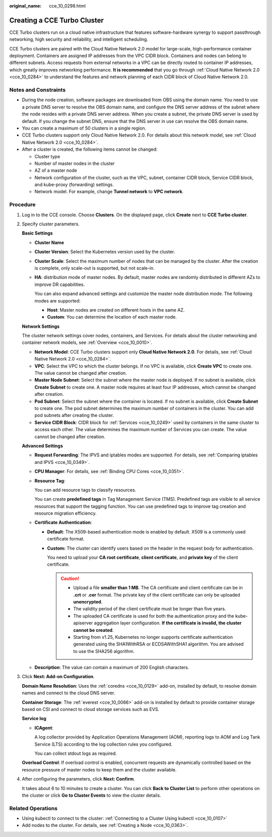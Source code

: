 :original_name: cce_10_0298.html

.. _cce_10_0298:

Creating a CCE Turbo Cluster
============================

CCE Turbo clusters run on a cloud native infrastructure that features software-hardware synergy to support passthrough networking, high security and reliability, and intelligent scheduling.

CCE Turbo clusters are paired with the Cloud Native Network 2.0 model for large-scale, high-performance container deployment. Containers are assigned IP addresses from the VPC CIDR block. Containers and nodes can belong to different subnets. Access requests from external networks in a VPC can be directly routed to container IP addresses, which greatly improves networking performance. **It is recommended** that you go through :ref:`Cloud Native Network 2.0 <cce_10_0284>` to understand the features and network planning of each CIDR block of Cloud Native Network 2.0.

Notes and Constraints
---------------------

-  During the node creation, software packages are downloaded from OBS using the domain name. You need to use a private DNS server to resolve the OBS domain name, and configure the DNS server address of the subnet where the node resides with a private DNS server address. When you create a subnet, the private DNS server is used by default. If you change the subnet DNS, ensure that the DNS server in use can resolve the OBS domain name.
-  You can create a maximum of 50 clusters in a single region.
-  CCE Turbo clusters support only Cloud Native Network 2.0. For details about this network model, see :ref:`Cloud Native Network 2.0 <cce_10_0284>`.
-  After a cluster is created, the following items cannot be changed:

   -  Cluster type
   -  Number of master nodes in the cluster
   -  AZ of a master node
   -  Network configuration of the cluster, such as the VPC, subnet, container CIDR block, Service CIDR block, and kube-proxy (forwarding) settings.
   -  Network model. For example, change **Tunnel network** to **VPC network**.

Procedure
---------

#. Log in to the CCE console. Choose **Clusters**. On the displayed page, click **Create** next to **CCE Turbo cluster**.

#. Specify cluster parameters.

   **Basic Settings**

   -  **Cluster Name**

   -  **Cluster Version**: Select the Kubernetes version used by the cluster.

   -  **Cluster Scale**: Select the maximum number of nodes that can be managed by the cluster. After the creation is complete, only scale-out is supported, but not scale-in.

   -  **HA**: distribution mode of master nodes. By default, master nodes are randomly distributed in different AZs to improve DR capabilities.

      You can also expand advanced settings and customize the master node distribution mode. The following modes are supported:

      -  **Host**: Master nodes are created on different hosts in the same AZ.
      -  **Custom**: You can determine the location of each master node.

   **Network Settings**

   The cluster network settings cover nodes, containers, and Services. For details about the cluster networking and container network models, see :ref:`Overview <cce_10_0010>`.

   -  **Network Model**: CCE Turbo clusters support only **Cloud Native Network 2.0**. For details, see :ref:`Cloud Native Network 2.0 <cce_10_0284>`.
   -  **VPC**: Select the VPC to which the cluster belongs. If no VPC is available, click **Create VPC** to create one. The value cannot be changed after creation.
   -  **Master Node Subnet**: Select the subnet where the master node is deployed. If no subnet is available, click **Create Subnet** to create one. A master node requires at least four IP addresses, which cannot be changed after creation.
   -  **Pod Subnet**: Select the subnet where the container is located. If no subnet is available, click **Create Subnet** to create one. The pod subnet determines the maximum number of containers in the cluster. You can add pod subnets after creating the cluster.
   -  **Service CIDR Block**: CIDR block for :ref:`Services <cce_10_0249>` used by containers in the same cluster to access each other. The value determines the maximum number of Services you can create. The value cannot be changed after creation.

   **Advanced Settings**

   -  **Request Forwarding**: The IPVS and iptables modes are supported. For details, see :ref:`Comparing iptables and IPVS <cce_10_0349>`.

   -  **CPU Manager**: For details, see :ref:`Binding CPU Cores <cce_10_0351>`.

   -  **Resource Tag**:

      You can add resource tags to classify resources.

      You can create **predefined tags** in Tag Management Service (TMS). Predefined tags are visible to all service resources that support the tagging function. You can use predefined tags to improve tag creation and resource migration efficiency.

   -  **Certificate Authentication**:

      -  **Default**: The X509-based authentication mode is enabled by default. X509 is a commonly used certificate format.

      -  **Custom:** The cluster can identify users based on the header in the request body for authentication.

         You need to upload your **CA root certificate**, **client certificate**, and **private key** of the client certificate.

         .. caution::

            -  Upload a file **smaller than 1 MB**. The CA certificate and client certificate can be in **.crt** or **.cer** format. The private key of the client certificate can only be uploaded **unencrypted**.
            -  The validity period of the client certificate must be longer than five years.
            -  The uploaded CA certificate is used for both the authentication proxy and the kube-apiserver aggregation layer configuration. **If the certificate is invalid, the cluster cannot be created**.
            -  Starting from v1.25, Kubernetes no longer supports certificate authentication generated using the SHA1WithRSA or ECDSAWithSHA1 algorithm. You are advised to use the SHA256 algorithm.

   -  **Description**: The value can contain a maximum of 200 English characters.

#. Click **Next: Add-on Configuration**.

   **Domain Name Resolution**: Uses the :ref:`coredns <cce_10_0129>` add-on, installed by default, to resolve domain names and connect to the cloud DNS server.

   **Container Storage**: The :ref:`everest <cce_10_0066>` add-on is installed by default to provide container storage based on CSI and connect to cloud storage services such as EVS.

   **Service log**

   -  **ICAgent**:

      A log collector provided by Application Operations Management (AOM), reporting logs to AOM and Log Tank Service (LTS) according to the log collection rules you configured.

      You can collect stdout logs as required.

   **Overload Control**: If overload control is enabled, concurrent requests are dynamically controlled based on the resource pressure of master nodes to keep them and the cluster available.

#. After configuring the parameters, click **Next: Confirm**.

   It takes about 6 to 10 minutes to create a cluster. You can click **Back to Cluster List** to perform other operations on the cluster or click **Go to Cluster Events** to view the cluster details.

Related Operations
------------------

-  Using kubectl to connect to the cluster: :ref:`Connecting to a Cluster Using kubectl <cce_10_0107>`
-  Add nodes to the cluster. For details, see :ref:`Creating a Node <cce_10_0363>`.
